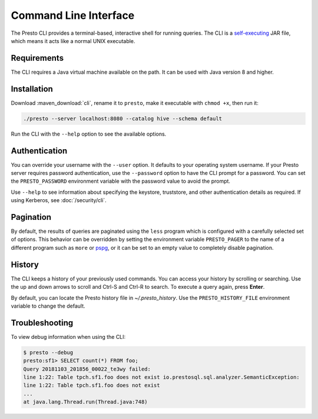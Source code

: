 ======================
Command Line Interface
======================

The Presto CLI provides a terminal-based, interactive shell for running
queries. The CLI is a
`self-executing <http://skife.org/java/unix/2011/06/20/really_executable_jars.html>`_
JAR file, which means it acts like a normal UNIX executable.

Requirements
------------

The CLI requires a Java virtual machine available on the path.
It can be used with Java version 8 and higher.

Installation
------------

Download :maven_download:`cli`, rename it to ``presto``,
make it executable with ``chmod +x``, then run it:

.. code-block:: none

    ./presto --server localhost:8080 --catalog hive --schema default

Run the CLI with the ``--help`` option to see the available options.

Authentication
--------------

You can override your username with the ``--user`` option. It defaults to your
operating system username. If your Presto server requires password
authentication, use the ``--password`` option to have the CLI prompt for a
password. You can set the ``PRESTO_PASSWORD`` environment variable with the
password value to avoid the prompt.

Use ``--help`` to see information about specifying the keystore, truststore, and
other authentication details as required. If using Kerberos, see :doc:`/security/cli`.

Pagination
----------

By default, the results of queries are paginated using the ``less`` program
which is configured with a carefully selected set of options. This behavior
can be overridden by setting the environment variable ``PRESTO_PAGER`` to the
name of a different program such as ``more`` or `pspg <https://github.com/okbob/pspg>`_,
or it can be set to an empty value to completely disable pagination.


History
-------

The CLI keeps a history of your previously used commands. You can access your history by scrolling or searching. Use the up and down arrows to scroll and Ctrl-S and Ctrl-R to search. To execute a query again, press **Enter**.

By default, you can locate the Presto history file in *~/.presto_history*.
Use the ``PRESTO_HISTORY_FILE`` environment variable to change the default.

Troubleshooting
-----------

To view debug information when using the CLI:

.. code-block:: none

 	$ presto --debug 
 	presto:sf1> SELECT count(*) FROM foo; 
 	Query 20181103_201856_00022_te3wy failed: 
 	line 1:22: Table tpch.sf1.foo does not exist io.prestosql.sql.analyzer.SemanticException: 
 	line 1:22: Table tpch.sf1.foo does not exist 
 	... 
 	at java.lang.Thread.run(Thread.java:748)